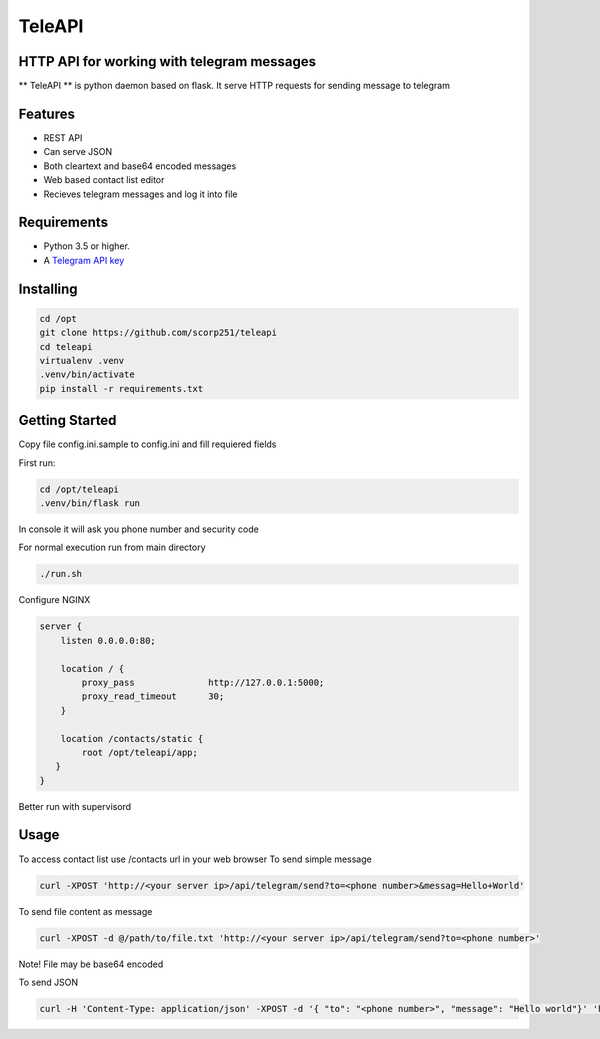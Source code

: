 TeleAPI
=======
HTTP API for working with telegram messages
-------------------------------------------

** TeleAPI ** is python daemon based on flask. It serve HTTP requests for sending message to telegram

Features
--------
- REST API
- Can serve JSON
- Both cleartext and base64 encoded messages
- Web based contact list editor
- Recieves telegram messages and log it into file

Requirements
------------

-   Python 3.5 or higher.
-   A `Telegram API key <https://core.telegram.org/api/obtaining_api_id>`_


Installing
----------

.. code-block:: shell

    cd /opt
    git clone https://github.com/scorp251/teleapi
    cd teleapi
    virtualenv .venv
    .venv/bin/activate
    pip install -r requirements.txt

Getting Started
---------------

Copy file config.ini.sample to config.ini and fill requiered fields

First run:

.. code-block:: shell

    cd /opt/teleapi
    .venv/bin/flask run

In console it will ask you phone number and security code


For normal execution run from main directory

.. code:: shell

    ./run.sh

Configure NGINX

.. code-block:: shell

    server {
        listen 0.0.0.0:80;

        location / {
            proxy_pass              http://127.0.0.1:5000;
            proxy_read_timeout      30;
        }

        location /contacts/static {
            root /opt/teleapi/app;
       }
    }

Better run with supervisord

.. code-block: shell

    [program:teleapi]
    directory=/opt/teleapi
    command=/opt/teleapi/.venv/bin/gunicorn -b 127.0.0.1:5000 app:app
    stdout_logfile=/var/log/supervisor-teleapi.log
    stderr_logfile=/var/log/supervisor-teleapi.log
    autorestart=true


Usage
---------------
To access contact list use /contacts url in your web browser
To send simple message

.. code:: shell
   
    curl -XPOST 'http://<your server ip>/api/telegram/send?to=<phone number>&messag=Hello+World'

To send file content as message

.. code:: shell

   curl -XPOST -d @/path/to/file.txt 'http://<your server ip>/api/telegram/send?to=<phone number>'

Note! File may be base64 encoded

To send JSON

.. code:: shell

     curl -H 'Content-Type: application/json' -XPOST -d '{ "to": "<phone number>", "message": "Hello world"}' 'http://<your server ip>/api/telegram/sendJSON'
